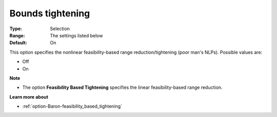

.. _option-Baron-bounds_tightening:


Bounds tightening
=================



:Type:	Selection	
:Range:	The settings listed below	
:Default:	On	



This option specifies the nonlinear feasibility-based range reduction/tightening (poor man's NLPs). Possible values are:



*	Off
*	On




**Note** 

*	The option **Feasibility Based Tightening**  specifies the linear feasibility-based range reduction.




**Learn more about** 

*	:ref:`option-Baron-feasibility_based_tightening` 






